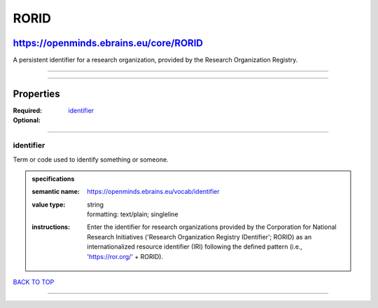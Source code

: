 #####
RORID
#####

***************************************
https://openminds.ebrains.eu/core/RORID
***************************************

A persistent identifier for a research organization, provided by the Research Organization Registry.

------------

------------

**********
Properties
**********

:Required: `identifier <identifier_heading_>`_
:Optional:

------------

.. _identifier_heading:

identifier
----------

Term or code used to identify something or someone.

.. admonition:: specifications

   :semantic name: https://openminds.ebrains.eu/vocab/identifier
   :value type: | string
                | formatting: text/plain; singleline
   :instructions: Enter the identifier for research organizations provided by the Corporation for National Research Initiatives ('Research Organization Registry
      IDentifier'; RORID) as an internationalized resource identifier (IRI) following the defined pattern (i.e., 'https://ror.org/' + RORID).

`BACK TO TOP <RORID_>`_

------------


